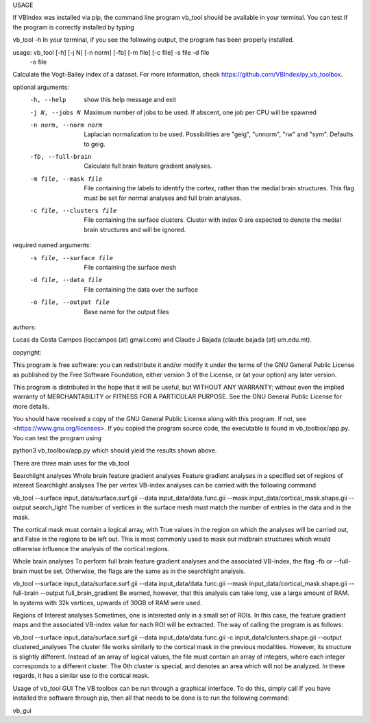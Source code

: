 USAGE

If VBIndex was installed via pip, the command line program vb_tool should be available in your terminal. You can test if the program is correctly installed by typing

vb_tool -h
In your terminal, if you see the following output, the program has been properly installed.

usage: vb_tool [-h] [-j N] [-n norm] [-fb] [-m file] [-c file] -s file -d file
              -o file

Calculate the Vogt-Bailey index of a dataset. For more information, check
https://github.com/VBIndex/py_vb_toolbox.

optional arguments:
  -h, --help            show this help message and exit
  -j N, --jobs N        Maximum number of jobs to be used. If abscent, one job
                        per CPU will be spawned
  -n norm, --norm norm  Laplacian normalization to be used. Possibilities are
                        "geig", "unnorm", "rw" and "sym". Defaults to geig.
  -fb, --full-brain     Calculate full brain feature gradient analyses.
  -m file, --mask file  File containing the labels to identify the cortex,
                        rather than the medial brain structures. This flag
                        must be set for normal analyses and full brain
                        analyses.
  -c file, --clusters file
                        File containing the surface clusters. Cluster with
                        index 0 are expected to denote the medial brain
                        structures and will be ignored.

required named arguments:
  -s file, --surface file
                        File containing the surface mesh
  -d file, --data file  File containing the data over the surface
  -o file, --output file
                        Base name for the output files

authors:

Lucas da Costa Campos (lqccampos (at) gmail.com) and Claude J Bajada
(claude.bajada (at) um.edu.mt).

copyright:

This program is free software: you can redistribute it and/or modify it under
the terms of the GNU General Public License as published by the Free Software
Foundation, either version 3 of the License, or (at your option) any later
version.

This program is distributed in the hope that it will be useful, but WITHOUT
ANY WARRANTY; without even the implied warranty of MERCHANTABILITY or FITNESS
FOR A PARTICULAR PURPOSE. See the GNU General Public License for more details.

You should have received a copy of the GNU General Public License along with
this program. If not, see <https://www.gnu.org/licenses>.
If you copied the program source code, the executable is found in vb_toolbox/app.py. You can test the program using

python3 vb_toolbox/app.py
which should yield the results shown above.

There are three main uses for the vb_tool

Searchlight analyses
Whole brain feature gradient analyses
Feature gradient analyses in a specified set of regions of interest
Searchlight analyses
The per vertex VB-index analyses can be carried with the following command

vb_tool --surface input_data/surface.surf.gii  --data input_data/data.func.gii --mask input_data/cortical_mask.shape.gii --output search_light
The number of vertices in the surface mesh must match the number of entries in the data and in the mask.

The cortical mask must contain a logical array, with True values in the region on which the analyses will be carried out, and False in the regions to be left out. This is most commonly used to mask out midbrain structures which would otherwise influence the analysis of the cortical regions.

Whole brain analyses
To perform full brain feature gradient analyses and the associated VB-index, the flag -fb or --full-brain must be set. Otherwise, the flags are the same as in the searchlight analysis.

vb_tool --surface input_data/surface.surf.gii  --data input_data/data.func.gii --mask input_data/cortical_mask.shape.gii --full-brain --output full_brain_gradient
Be warned, however, that this analysis can take long, use a large amount of RAM. In systems with 32k vertices, upwards of 30GB of RAM were used.

Regions of Interest analyses
Sometimes, one is interested only in a small set of ROIs. In this case, the feature gradient maps and the associated VB-index value for each ROI will be extracted. The way of calling the program is as follows:

vb_tool --surface input_data/surface.surf.gii  --data input_data/data.func.gii  -c input_data/clusters.shape.gii --output clustered_analyses
The cluster file works similarly to the cortical mask in the previous modalities. However, its structure is slightly different. Instead of an array of logical values, the file must contain an array of integers, where each integer corresponds to a different cluster. The 0th cluster is special, and denotes an area which will not be analyzed. In these regards, it has a similar use to the cortical mask.

Usage of vb_tool GUI
The VB toolbox can be run through a graphical interface. To do this, simply call If you have installed the software through pip, then all that needs to be done is to run the following command:

vb_gui
